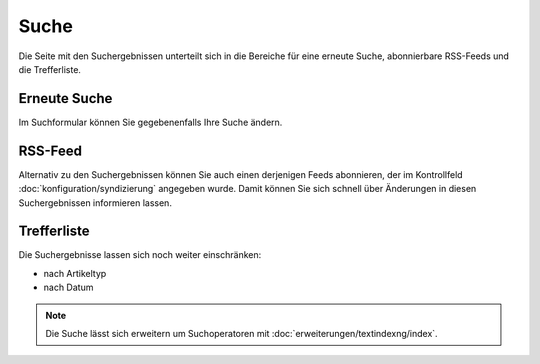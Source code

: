=====
Suche
=====

Die Seite mit den Suchergebnissen unterteilt sich in die Bereiche für eine
erneute Suche, abonnierbare RSS-Feeds und die Trefferliste. 

Erneute Suche
=============

Im Suchformular können Sie gegebenenfalls Ihre Suche ändern.

RSS-Feed
========

Alternativ zu den Suchergebnissen können Sie auch einen derjenigen Feeds abonnieren,
der im Kontrollfeld :doc:`konfiguration/syndizierung`  angegeben wurde. Damit
können Sie sich schnell über Änderungen in diesen Suchergebnissen informieren
lassen.

Trefferliste
============

Die Suchergebnisse lassen sich noch weiter einschränken:

- nach Artikeltyp
- nach Datum
 
.. figure:: 
   suchformular.*
   :alt: Screenshot der Trefferliste

.. note::

   Die Suche lässt sich erweitern um Suchoperatoren mit
   :doc:`erweiterungen/textindexng/index`.

